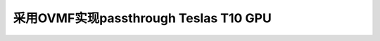 .. _ovmf_tesla_t10:

=======================================
采用OVMF实现passthrough Teslas T10 GPU
=======================================
